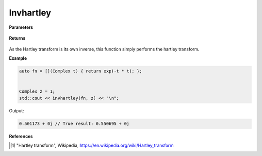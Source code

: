 
Invhartley
=====

.. cpp:function:: constexpr Complex invhartley(Complex (*f)(Complex), const Complex& z) noexcept

   Performs the inverse Hartley integral transform [1]_ on a complex function.

**Parameters**

    .. cpp:var:: Complex (*f)(Complex)

        A complex function. 

    .. cpp:var:: const Complex& z

        A complex number.

**Returns**

    .. cpp:type:: Complex

        A complex number. 

As the Hartley transform is its own inverse, this function simply performs the hartley transform. 

**Example**

.. code-block:: cpp

   auto fn = [](Complex t) { return exp(-t * t); };


   Complex z = 1; 
   std::cout << invhartley(fn, z) << "\n";

Output:

.. code-block:: cpp

   0.501173 + 0j // True result: 0.550695 + 0j 

**References**

.. [1] "Hartley transform", Wikipedia,
        https://en.wikipedia.org/wiki/Hartley_transform